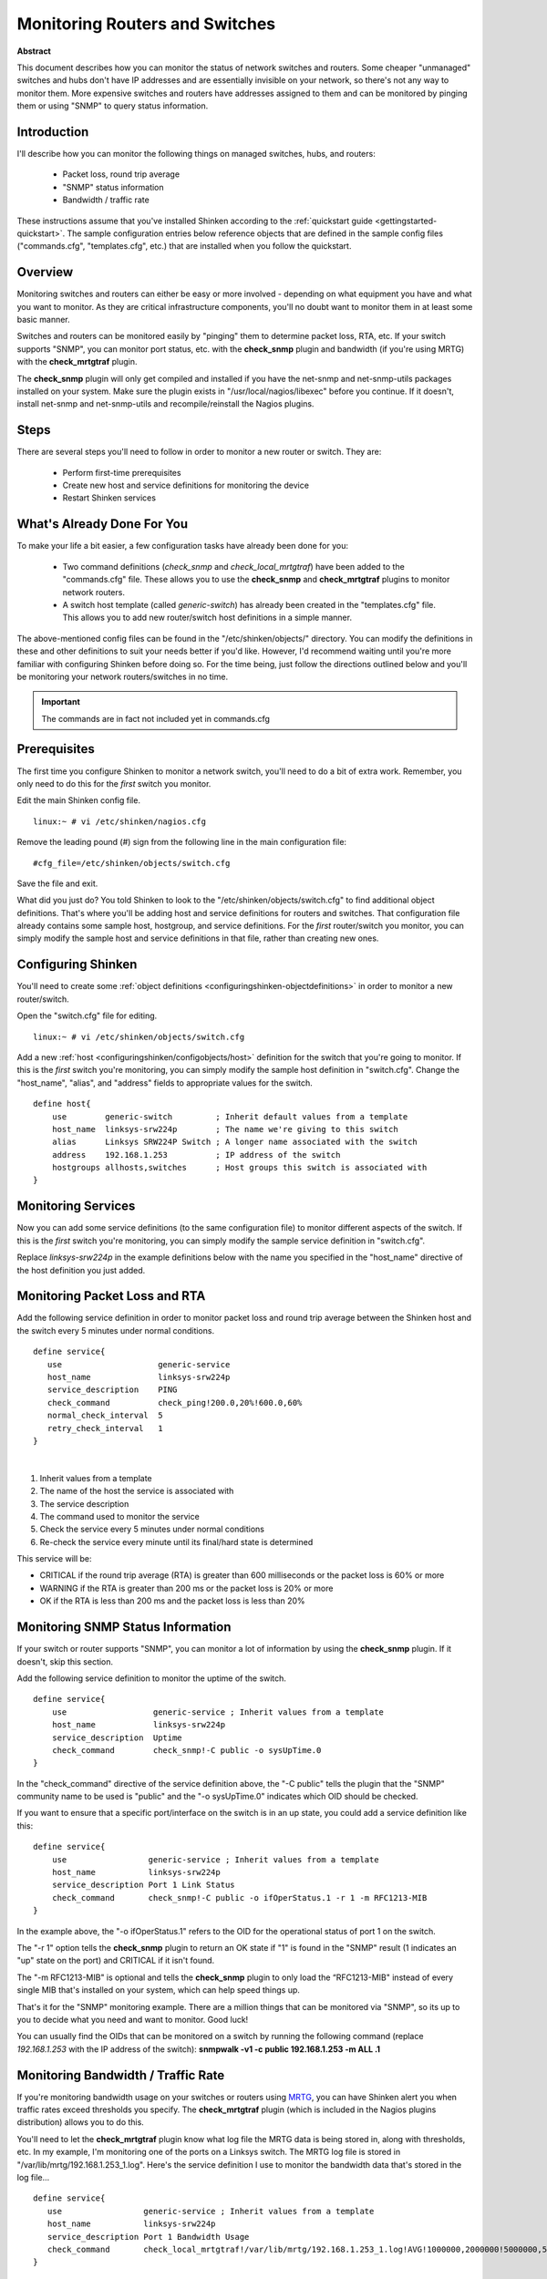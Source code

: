 .. _gettingstarted-monitoring-routers:




=================================
 Monitoring Routers and Switches 
=================================

**Abstract**

This document describes how you can monitor the status of network switches and routers. Some cheaper "unmanaged" switches and hubs don't have IP addresses and are essentially invisible on your network, so there's not any way to monitor them. More expensive switches and routers have addresses assigned to them and can be monitored by pinging them or using "SNMP" to query status information.



Introduction 
=============




.. image:: /_static/images/official/images/switch.png
   :scale: 90 %



I'll describe how you can monitor the following things on managed switches, hubs, and routers:

  * Packet loss, round trip average
  * "SNMP" status information
  * Bandwidth / traffic rate

These instructions assume that you've installed Shinken according to the :ref:`quickstart guide <gettingstarted-quickstart>`. The sample configuration entries below reference objects that are defined in the sample config files ("commands.cfg", "templates.cfg", etc.) that are installed when you follow the quickstart.



Overview 
=========




.. image:: /_static/images/official/images/monitoring-routers-shinken.png
   :scale: 90 %



Monitoring switches and routers can either be easy or more involved - depending on what equipment you have and what you want to monitor. As they are critical infrastructure components, you'll no doubt want to monitor them in at least some basic manner.

Switches and routers can be monitored easily by "pinging" them to determine packet loss, RTA, etc. If your switch supports "SNMP", you can monitor port status, etc. with the **check_snmp** plugin and bandwidth (if you're using MRTG) with the **check_mrtgtraf** plugin.

The **check_snmp** plugin will only get compiled and installed if you have the net-snmp and net-snmp-utils packages installed on your system. Make sure the plugin exists in "/usr/local/nagios/libexec" before you continue. If it doesn't, install net-snmp and net-snmp-utils and recompile/reinstall the Nagios plugins.



Steps 
======


There are several steps you'll need to follow in order to monitor a new router or switch. They are:

  - Perform first-time prerequisites
  - Create new host and service definitions for monitoring the device
  - Restart Shinken services



What's Already Done For You 
============================


To make your life a bit easier, a few configuration tasks have already been done for you:

  * Two command definitions (*check_snmp* and *check_local_mrtgtraf*) have been added to the "commands.cfg" file. These allows you to use the **check_snmp** and **check_mrtgtraf** plugins to monitor network routers.
  * A switch host template (called *generic-switch*) has already been created in the "templates.cfg" file. This allows you to add new router/switch host definitions in a simple manner.

The above-mentioned config files can be found in the "/etc/shinken/objects/" directory. You can modify the definitions in these and other definitions to suit your needs better if you'd like. However, I'd recommend waiting until you're more familiar with configuring Shinken before doing so. For the time being, just follow the directions outlined below and you'll be monitoring your network routers/switches in no time.

.. important::  The commands are in fact not included yet in commands.cfg



Prerequisites 
==============


The first time you configure Shinken to monitor a network switch, you'll need to do a bit of extra work. Remember, you only need to do this for the *first* switch you monitor.

Edit the main Shinken config file.

::

  linux:~ # vi /etc/shinken/nagios.cfg

Remove the leading pound (#) sign from the following line in the main configuration file:

::

  #cfg_file=/etc/shinken/objects/switch.cfg
  
Save the file and exit.

What did you just do? You told Shinken to look to the "/etc/shinken/objects/switch.cfg" to find additional object definitions. That's where you'll be adding host and service definitions for routers and switches. That configuration file already contains some sample host, hostgroup, and service definitions. For the *first* router/switch you monitor, you can simply modify the sample host and service definitions in that file, rather than creating new ones.



Configuring Shinken 
====================


You'll need to create some :ref:`object definitions <configuringshinken-objectdefinitions>` in order to monitor a new router/switch.

Open the "switch.cfg" file for editing.

::

  linux:~ # vi /etc/shinken/objects/switch.cfg

Add a new :ref:`host <configuringshinken/configobjects/host>` definition for the switch that you're going to monitor. If this is the *first* switch you're monitoring, you can simply modify the sample host definition in "switch.cfg". Change the "host_name", "alias", and "address" fields to appropriate values for the switch.

::

  define host{
      use        generic-switch         ; Inherit default values from a template
      host_name  linksys-srw224p        ; The name we're giving to this switch
      alias      Linksys SRW224P Switch ; A longer name associated with the switch
      address    192.168.1.253          ; IP address of the switch
      hostgroups allhosts,switches      ; Host groups this switch is associated with
  }
  


Monitoring Services 
====================


Now you can add some service definitions (to the same configuration file) to monitor different aspects of the switch. If this is the *first* switch you're monitoring, you can simply modify the sample service definition in "switch.cfg".

Replace *linksys-srw224p* in the example definitions below with the name you specified in the "host_name" directive of the host definition you just added.



Monitoring Packet Loss and RTA 
===============================


Add the following service definition in order to monitor packet loss and round trip average between the Shinken host and the switch every 5 minutes under normal conditions.

::

  define service{
     use                    generic-service
     host_name              linksys-srw224p
     service_description    PING
     check_command          check_ping!200.0,20%!600.0,60%
     normal_check_interval  5
     retry_check_interval   1
  }
  
| 

1. Inherit values from a template
2. The name of the host the service is associated with
3. The service description
4. The command used to monitor the service
5. Check the service every 5 minutes under normal conditions
6. Re-check the service every minute until its final/hard state is determined

This service will be:

* CRITICAL if the round trip average (RTA) is greater than 600 milliseconds or the packet loss is 60% or more
* WARNING if the RTA is greater than 200 ms or the packet loss is 20% or more
* OK if the RTA is less than 200 ms and the packet loss is less than 20%



Monitoring SNMP Status Information 
===================================


If your switch or router supports "SNMP", you can monitor a lot of information by using the **check_snmp** plugin. If it doesn't, skip this section.

Add the following service definition to monitor the uptime of the switch.

::

  define service{
      use                  generic-service ; Inherit values from a template
      host_name            linksys-srw224p
      service_description  Uptime
      check_command        check_snmp!-C public -o sysUpTime.0
  }
  
In the "check_command" directive of the service definition above, the "-C public" tells the plugin that the "SNMP" community name to be used is "public" and the "-o sysUpTime.0" indicates which OID should be checked.

If you want to ensure that a specific port/interface on the switch is in an up state, you could add a service definition like this:

::

  define service{
      use                 generic-service ; Inherit values from a template
      host_name           linksys-srw224p
      service_description Port 1 Link Status
      check_command       check_snmp!-C public -o ifOperStatus.1 -r 1 -m RFC1213-MIB
  }
  
In the example above, the "-o ifOperStatus.1" refers to the OID for the operational status of port 1 on the switch.

The "-r 1" option tells the **check_snmp** plugin to return an OK state if "1" is found in the "SNMP" result (1 indicates an "up" state on the port) and CRITICAL if it isn't found.

The "-m RFC1213-MIB" is optional and tells the **check_snmp** plugin to only load the “RFC1213-MIB" instead of every single MIB that's installed on your system, which can help speed things up.

That's it for the "SNMP" monitoring example. There are a million things that can be monitored via "SNMP", so its up to you to decide what you need and want to monitor. Good luck!

You can usually find the OIDs that can be monitored on a switch by running the following command (replace *192.168.1.253* with the IP address of the switch): **snmpwalk -v1 -c public 192.168.1.253 -m ALL .1**



Monitoring Bandwidth / Traffic Rate 
====================================


If you're monitoring bandwidth usage on your switches or routers using `MRTG`_, you can have Shinken alert you when traffic rates exceed thresholds you specify. The **check_mrtgtraf** plugin (which is included in the Nagios plugins distribution) allows you to do this.

You'll need to let the **check_mrtgtraf** plugin know what log file the MRTG data is being stored in, along with thresholds, etc. In my example, I'm monitoring one of the ports on a Linksys switch. The MRTG log file is stored in "/var/lib/mrtg/192.168.1.253_1.log". Here's the service definition I use to monitor the bandwidth data that's stored in the log file...

::

  define service{
     use                 generic-service ; Inherit values from a template
     host_name           linksys-srw224p
     service_description Port 1 Bandwidth Usage
     check_command       check_local_mrtgtraf!/var/lib/mrtg/192.168.1.253_1.log!AVG!1000000,2000000!5000000,5000000!10
  }
  
In the example above, the "/var/lib/mrtg/192.168.1.253_1.log" option that gets passed to the *check_local_mrtgtraf* command tells the plugin which MRTG log file to read from.

The AVG option tells it that it should use average bandwidth statistics. The "1000000,2000000" options are the warning thresholds (in bytes) for incoming traffic rates.

The "5000000,5000000" are critical thresholds (in bytes) for outgoing traffic rates. The "10" option causes the plugin to return a CRITICAL state if the MRTG log file is older than 10 minutes (it should be updated every 5 minutes).

Save the file.



Restarting Shinken 
===================


Once you've added the new host and service definitions to the "switch.cfg" file, you're ready to start monitoring the router/switch. To do this, you'll need to :ref:`verify your configuration <runningshinken-verifyconfig>` and :ref:`restart Sinken <runningshinken-startstop>`.

If the verification process produces any errors messages, fix your configuration file before continuing. Make sure that you don't (re)start Shinken until the verification process completes without any errors!


.. _MRTG: http://oss.oetiker.ch/mrtg/
